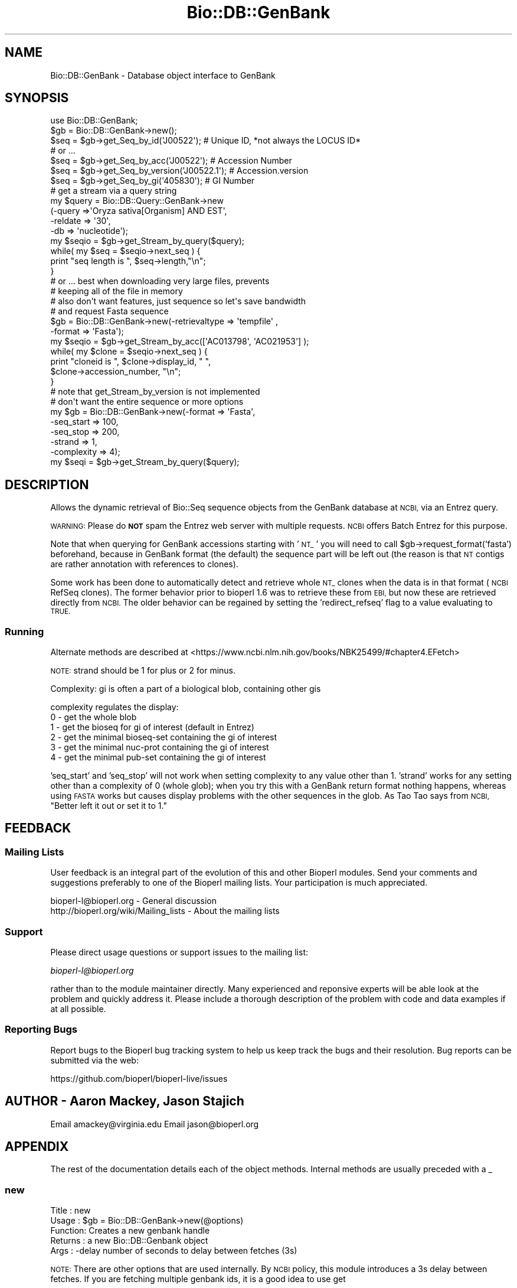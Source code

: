 .\" Automatically generated by Pod::Man 4.07 (Pod::Simple 3.32)
.\"
.\" Standard preamble:
.\" ========================================================================
.de Sp \" Vertical space (when we can't use .PP)
.if t .sp .5v
.if n .sp
..
.de Vb \" Begin verbatim text
.ft CW
.nf
.ne \\$1
..
.de Ve \" End verbatim text
.ft R
.fi
..
.\" Set up some character translations and predefined strings.  \*(-- will
.\" give an unbreakable dash, \*(PI will give pi, \*(L" will give a left
.\" double quote, and \*(R" will give a right double quote.  \*(C+ will
.\" give a nicer C++.  Capital omega is used to do unbreakable dashes and
.\" therefore won't be available.  \*(C` and \*(C' expand to `' in nroff,
.\" nothing in troff, for use with C<>.
.tr \(*W-
.ds C+ C\v'-.1v'\h'-1p'\s-2+\h'-1p'+\s0\v'.1v'\h'-1p'
.ie n \{\
.    ds -- \(*W-
.    ds PI pi
.    if (\n(.H=4u)&(1m=24u) .ds -- \(*W\h'-12u'\(*W\h'-12u'-\" diablo 10 pitch
.    if (\n(.H=4u)&(1m=20u) .ds -- \(*W\h'-12u'\(*W\h'-8u'-\"  diablo 12 pitch
.    ds L" ""
.    ds R" ""
.    ds C` ""
.    ds C' ""
'br\}
.el\{\
.    ds -- \|\(em\|
.    ds PI \(*p
.    ds L" ``
.    ds R" ''
.    ds C`
.    ds C'
'br\}
.\"
.\" Escape single quotes in literal strings from groff's Unicode transform.
.ie \n(.g .ds Aq \(aq
.el       .ds Aq '
.\"
.\" If the F register is >0, we'll generate index entries on stderr for
.\" titles (.TH), headers (.SH), subsections (.SS), items (.Ip), and index
.\" entries marked with X<> in POD.  Of course, you'll have to process the
.\" output yourself in some meaningful fashion.
.\"
.\" Avoid warning from groff about undefined register 'F'.
.de IX
..
.if !\nF .nr F 0
.if \nF>0 \{\
.    de IX
.    tm Index:\\$1\t\\n%\t"\\$2"
..
.    if !\nF==2 \{\
.        nr % 0
.        nr F 2
.    \}
.\}
.\"
.\" Accent mark definitions (@(#)ms.acc 1.5 88/02/08 SMI; from UCB 4.2).
.\" Fear.  Run.  Save yourself.  No user-serviceable parts.
.    \" fudge factors for nroff and troff
.if n \{\
.    ds #H 0
.    ds #V .8m
.    ds #F .3m
.    ds #[ \f1
.    ds #] \fP
.\}
.if t \{\
.    ds #H ((1u-(\\\\n(.fu%2u))*.13m)
.    ds #V .6m
.    ds #F 0
.    ds #[ \&
.    ds #] \&
.\}
.    \" simple accents for nroff and troff
.if n \{\
.    ds ' \&
.    ds ` \&
.    ds ^ \&
.    ds , \&
.    ds ~ ~
.    ds /
.\}
.if t \{\
.    ds ' \\k:\h'-(\\n(.wu*8/10-\*(#H)'\'\h"|\\n:u"
.    ds ` \\k:\h'-(\\n(.wu*8/10-\*(#H)'\`\h'|\\n:u'
.    ds ^ \\k:\h'-(\\n(.wu*10/11-\*(#H)'^\h'|\\n:u'
.    ds , \\k:\h'-(\\n(.wu*8/10)',\h'|\\n:u'
.    ds ~ \\k:\h'-(\\n(.wu-\*(#H-.1m)'~\h'|\\n:u'
.    ds / \\k:\h'-(\\n(.wu*8/10-\*(#H)'\z\(sl\h'|\\n:u'
.\}
.    \" troff and (daisy-wheel) nroff accents
.ds : \\k:\h'-(\\n(.wu*8/10-\*(#H+.1m+\*(#F)'\v'-\*(#V'\z.\h'.2m+\*(#F'.\h'|\\n:u'\v'\*(#V'
.ds 8 \h'\*(#H'\(*b\h'-\*(#H'
.ds o \\k:\h'-(\\n(.wu+\w'\(de'u-\*(#H)/2u'\v'-.3n'\*(#[\z\(de\v'.3n'\h'|\\n:u'\*(#]
.ds d- \h'\*(#H'\(pd\h'-\w'~'u'\v'-.25m'\f2\(hy\fP\v'.25m'\h'-\*(#H'
.ds D- D\\k:\h'-\w'D'u'\v'-.11m'\z\(hy\v'.11m'\h'|\\n:u'
.ds th \*(#[\v'.3m'\s+1I\s-1\v'-.3m'\h'-(\w'I'u*2/3)'\s-1o\s+1\*(#]
.ds Th \*(#[\s+2I\s-2\h'-\w'I'u*3/5'\v'-.3m'o\v'.3m'\*(#]
.ds ae a\h'-(\w'a'u*4/10)'e
.ds Ae A\h'-(\w'A'u*4/10)'E
.    \" corrections for vroff
.if v .ds ~ \\k:\h'-(\\n(.wu*9/10-\*(#H)'\s-2\u~\d\s+2\h'|\\n:u'
.if v .ds ^ \\k:\h'-(\\n(.wu*10/11-\*(#H)'\v'-.4m'^\v'.4m'\h'|\\n:u'
.    \" for low resolution devices (crt and lpr)
.if \n(.H>23 .if \n(.V>19 \
\{\
.    ds : e
.    ds 8 ss
.    ds o a
.    ds d- d\h'-1'\(ga
.    ds D- D\h'-1'\(hy
.    ds th \o'bp'
.    ds Th \o'LP'
.    ds ae ae
.    ds Ae AE
.\}
.rm #[ #] #H #V #F C
.\" ========================================================================
.\"
.IX Title "Bio::DB::GenBank 3"
.TH Bio::DB::GenBank 3 "2018-01-29" "perl v5.24.1" "User Contributed Perl Documentation"
.\" For nroff, turn off justification.  Always turn off hyphenation; it makes
.\" way too many mistakes in technical documents.
.if n .ad l
.nh
.SH "NAME"
Bio::DB::GenBank \- Database object interface to GenBank
.SH "SYNOPSIS"
.IX Header "SYNOPSIS"
.Vb 2
\&    use Bio::DB::GenBank;
\&    $gb = Bio::DB::GenBank\->new();
\&
\&    $seq = $gb\->get_Seq_by_id(\*(AqJ00522\*(Aq); # Unique ID, *not always the LOCUS ID*
\&
\&    # or ...
\&
\&    $seq = $gb\->get_Seq_by_acc(\*(AqJ00522\*(Aq); # Accession Number
\&    $seq = $gb\->get_Seq_by_version(\*(AqJ00522.1\*(Aq); # Accession.version
\&    $seq = $gb\->get_Seq_by_gi(\*(Aq405830\*(Aq); # GI Number
\&
\&    # get a stream via a query string
\&    my $query = Bio::DB::Query::GenBank\->new
\&        (\-query   =>\*(AqOryza sativa[Organism] AND EST\*(Aq,
\&         \-reldate => \*(Aq30\*(Aq,
\&         \-db      => \*(Aqnucleotide\*(Aq);
\&    my $seqio = $gb\->get_Stream_by_query($query);
\&
\&    while( my $seq =  $seqio\->next_seq ) {
\&      print "seq length is ", $seq\->length,"\en";
\&    }
\&
\&    # or ... best when downloading very large files, prevents
\&    # keeping all of the file in memory
\&
\&    # also don\*(Aqt want features, just sequence so let\*(Aqs save bandwidth
\&    # and request Fasta sequence
\&    $gb = Bio::DB::GenBank\->new(\-retrievaltype => \*(Aqtempfile\*(Aq ,
\&                                              \-format => \*(AqFasta\*(Aq);
\&    my $seqio = $gb\->get_Stream_by_acc([\*(AqAC013798\*(Aq, \*(AqAC021953\*(Aq] );
\&    while( my $clone =  $seqio\->next_seq ) {
\&      print "cloneid is ", $clone\->display_id, " ",
\&             $clone\->accession_number, "\en";
\&    }
\&    # note that get_Stream_by_version is not implemented
\&
\&    # don\*(Aqt want the entire sequence or more options
\&    my $gb = Bio::DB::GenBank\->new(\-format     => \*(AqFasta\*(Aq,
\&                                   \-seq_start  => 100,
\&                                   \-seq_stop   => 200,
\&                                   \-strand     => 1,
\&                                   \-complexity => 4);
\&    my $seqi = $gb\->get_Stream_by_query($query);
.Ve
.SH "DESCRIPTION"
.IX Header "DESCRIPTION"
Allows the dynamic retrieval of Bio::Seq sequence objects from the
GenBank database at \s-1NCBI,\s0 via an Entrez query.
.PP
\&\s-1WARNING:\s0 Please do \fB\s-1NOT\s0\fR spam the Entrez web server with multiple
requests.  \s-1NCBI\s0 offers Batch Entrez for this purpose.
.PP
Note that when querying for GenBank accessions starting with '\s-1NT_\s0' you
will need to call \f(CW$gb\fR\->request_format('fasta') beforehand, because
in GenBank format (the default) the sequence part will be left out
(the reason is that \s-1NT\s0 contigs are rather annotation with references
to clones).
.PP
Some work has been done to automatically detect and retrieve whole \s-1NT_\s0
clones when the data is in that format (\s-1NCBI\s0 RefSeq clones). The
former behavior prior to bioperl 1.6 was to retrieve these from \s-1EBI,\s0
but now these are retrieved directly from \s-1NCBI.\s0 The older behavior can
be regained by setting the 'redirect_refseq' flag to a value
evaluating to \s-1TRUE.\s0
.SS "Running"
.IX Subsection "Running"
Alternate methods are described at
<https://www.ncbi.nlm.nih.gov/books/NBK25499/#chapter4.EFetch>
.PP
\&\s-1NOTE:\s0 strand should be 1 for plus or 2 for minus.
.PP
Complexity: gi is often a part of a biological blob, containing other
gis
.PP
complexity regulates the display:
  0 \- get the whole blob
  1 \- get the bioseq for gi of interest (default in Entrez)
  2 \- get the minimal bioseq-set containing the gi of interest
  3 \- get the minimal nuc-prot containing the gi of interest
  4 \- get the minimal pub-set containing the gi of interest
.PP
\&'seq_start' and 'seq_stop' will not work when setting complexity to
any value other than 1.  'strand' works for any setting other than a
complexity of 0 (whole glob); when you try this with a GenBank return
format nothing happens, whereas using \s-1FASTA\s0 works but causes display
problems with the other sequences in the glob.  As Tao Tao says from
\&\s-1NCBI, \s0\*(L"Better left it out or set it to 1.\*(R"
.SH "FEEDBACK"
.IX Header "FEEDBACK"
.SS "Mailing Lists"
.IX Subsection "Mailing Lists"
User feedback is an integral part of the evolution of this and other
Bioperl modules. Send your comments and suggestions preferably to one
of the Bioperl mailing lists. Your participation is much appreciated.
.PP
.Vb 2
\&  bioperl\-l@bioperl.org                  \- General discussion
\&  http://bioperl.org/wiki/Mailing_lists  \- About the mailing lists
.Ve
.SS "Support"
.IX Subsection "Support"
Please direct usage questions or support issues to the mailing list:
.PP
\&\fIbioperl\-l@bioperl.org\fR
.PP
rather than to the module maintainer directly. Many experienced and
reponsive experts will be able look at the problem and quickly
address it. Please include a thorough description of the problem
with code and data examples if at all possible.
.SS "Reporting Bugs"
.IX Subsection "Reporting Bugs"
Report bugs to the Bioperl bug tracking system to help us keep track
the bugs and their resolution.  Bug reports can be submitted via the
web:
.PP
.Vb 1
\&  https://github.com/bioperl/bioperl\-live/issues
.Ve
.SH "AUTHOR \- Aaron Mackey, Jason Stajich"
.IX Header "AUTHOR - Aaron Mackey, Jason Stajich"
Email amackey@virginia.edu
Email jason@bioperl.org
.SH "APPENDIX"
.IX Header "APPENDIX"
The rest of the documentation details each of the
object methods. Internal methods are usually
preceded with a _
.SS "new"
.IX Subsection "new"
.Vb 5
\& Title   : new
\& Usage   : $gb = Bio::DB::GenBank\->new(@options)
\& Function: Creates a new genbank handle
\& Returns : a new Bio::DB::Genbank object
\& Args    : \-delay   number of seconds to delay between fetches (3s)
.Ve
.PP
\&\s-1NOTE: \s0 There are other options that are used internally.  By \s-1NCBI\s0 policy, this
module introduces a 3s delay between fetches.  If you are fetching multiple genbank
ids, it is a good idea to use get
.SS "get_params"
.IX Subsection "get_params"
.Vb 6
\& Title   : get_params
\& Usage   : my %params = $self\->get_params($mode)
\& Function: Returns key,value pairs to be passed to NCBI database
\&           for either \*(Aqbatch\*(Aq or \*(Aqsingle\*(Aq sequence retrieval method
\& Returns : a key,value pair hash
\& Args    : \*(Aqsingle\*(Aq or \*(Aqbatch\*(Aq mode for retrieval
.Ve
.SH "Routines Bio::DB::WebDBSeqI from Bio::DB::RandomAccessI"
.IX Header "Routines Bio::DB::WebDBSeqI from Bio::DB::RandomAccessI"
.SS "get_Seq_by_id"
.IX Subsection "get_Seq_by_id"
.Vb 6
\& Title   : get_Seq_by_id
\& Usage   : $seq = $db\->get_Seq_by_id(\*(AqROA1_HUMAN\*(Aq)
\& Function: Gets a Bio::Seq object by its name
\& Returns : a Bio::Seq object
\& Args    : the id (as a string) of a sequence
\& Throws  : "id does not exist" exception
.Ve
.SS "get_Seq_by_acc"
.IX Subsection "get_Seq_by_acc"
.Vb 12
\&  Title   : get_Seq_by_acc
\&  Usage   : $seq = $db\->get_Seq_by_acc($acc);
\&  Function: Gets a Seq object by accession numbers
\&  Returns : a Bio::Seq object
\&  Args    : the accession number as a string
\&  Note    : For GenBank, this just calls the same code for get_Seq_by_id().
\&            Caveat: this normally works, but in rare cases simply passing the
\&            accession can lead to odd results, possibly due to unsynchronized
\&            NCBI ID servers. Using get_Seq_by_version() is slightly better, but
\&            using the unique identifier (GI) and get_Seq_by_id is the most
\&            consistent
\&  Throws  : "id does not exist" exception
.Ve
.SS "get_Seq_by_gi"
.IX Subsection "get_Seq_by_gi"
.Vb 6
\& Title   : get_Seq_by_gi
\& Usage   : $seq = $db\->get_Seq_by_gi(\*(Aq405830\*(Aq);
\& Function: Gets a Bio::Seq object by gi number
\& Returns : A Bio::Seq object
\& Args    : gi number (as a string)
\& Throws  : "gi does not exist" exception
.Ve
.SS "get_Seq_by_version"
.IX Subsection "get_Seq_by_version"
.Vb 8
\& Title   : get_Seq_by_version
\& Usage   : $seq = $db\->get_Seq_by_version(\*(AqX77802.1\*(Aq);
\& Function: Gets a Bio::Seq object by sequence version
\& Returns : A Bio::Seq object
\& Args    : accession.version (as a string)
\& Note    : Caveat: this normally works, but using the unique identifier (GI) and
\&           get_Seq_by_id is the most consistent
\& Throws  : "acc.version does not exist" exception
.Ve
.SH "Routines implemented by Bio::DB::NCBIHelper"
.IX Header "Routines implemented by Bio::DB::NCBIHelper"
.SS "get_Stream_by_query"
.IX Subsection "get_Stream_by_query"
.Vb 11
\&  Title   : get_Stream_by_query
\&  Usage   : $seq = $db\->get_Stream_by_query($query);
\&  Function: Retrieves Seq objects from Entrez \*(Aqen masse\*(Aq, rather than one
\&            at a time.  For large numbers of sequences, this is far superior
\&            than get_Stream_by_[id/acc]().
\&  Example :
\&  Returns : a Bio::SeqIO stream object
\&  Args    : $query :   An Entrez query string or a
\&            Bio::DB::Query::GenBank object.  It is suggested that you
\&            create a Bio::DB::Query::GenBank object and get the entry
\&            count before you fetch a potentially large stream.
.Ve
.SS "get_Stream_by_id"
.IX Subsection "get_Stream_by_id"
.Vb 6
\&  Title   : get_Stream_by_id
\&  Usage   : $stream = $db\->get_Stream_by_id( [$uid1, $uid2] );
\&  Function: Gets a series of Seq objects by unique identifiers
\&  Returns : a Bio::SeqIO stream object
\&  Args    : $ref : a reference to an array of unique identifiers for
\&                   the desired sequence entries
.Ve
.SS "get_Stream_by_acc"
.IX Subsection "get_Stream_by_acc"
.Vb 7
\&  Title   : get_Stream_by_acc
\&  Usage   : $seq = $db\->get_Stream_by_acc([$acc1, $acc2]);
\&  Function: Gets a series of Seq objects by accession numbers
\&  Returns : a Bio::SeqIO stream object
\&  Args    : $ref : a reference to an array of accession numbers for
\&                   the desired sequence entries
\&  Note    : For GenBank, this just calls the same code for get_Stream_by_id()
.Ve
.SS "get_Stream_by_gi"
.IX Subsection "get_Stream_by_gi"
.Vb 7
\&  Title   : get_Stream_by_gi
\&  Usage   : $seq = $db\->get_Seq_by_gi([$gi1, $gi2]);
\&  Function: Gets a series of Seq objects by gi numbers
\&  Returns : a Bio::SeqIO stream object
\&  Args    : $ref : a reference to an array of gi numbers for
\&                   the desired sequence entries
\&  Note    : For GenBank, this just calls the same code for get_Stream_by_id()
.Ve
.SS "get_Stream_by_batch"
.IX Subsection "get_Stream_by_batch"
.Vb 8
\&  Title   : get_Stream_by_batch
\&  Usage   : $seq = $db\->get_Stream_by_batch($ref);
\&  Function: Retrieves Seq objects from Entrez \*(Aqen masse\*(Aq, rather than one
\&            at a time.
\&  Example :
\&  Returns : a Bio::SeqIO stream object
\&  Args    : $ref : either an array reference, a filename, or a filehandle
\&            from which to get the list of unique ids/accession numbers.
.Ve
.PP
\&\s-1NOTE:\s0 This method is redundant and deprecated.  Use \fIget_Stream_by_id()\fR
instead.
.SS "get_request"
.IX Subsection "get_request"
.Vb 5
\& Title   : get_request
\& Usage   : my $url = $self\->get_request
\& Function: HTTP::Request
\& Returns :
\& Args    : %qualifiers = a hash of qualifiers (ids, format, etc)
.Ve
.SS "default_format"
.IX Subsection "default_format"
.Vb 5
\& Title   : default_format
\& Usage   : my $format = $self\->default_format
\& Function: Returns default sequence format for this module
\& Returns : string
\& Args    : none
.Ve
